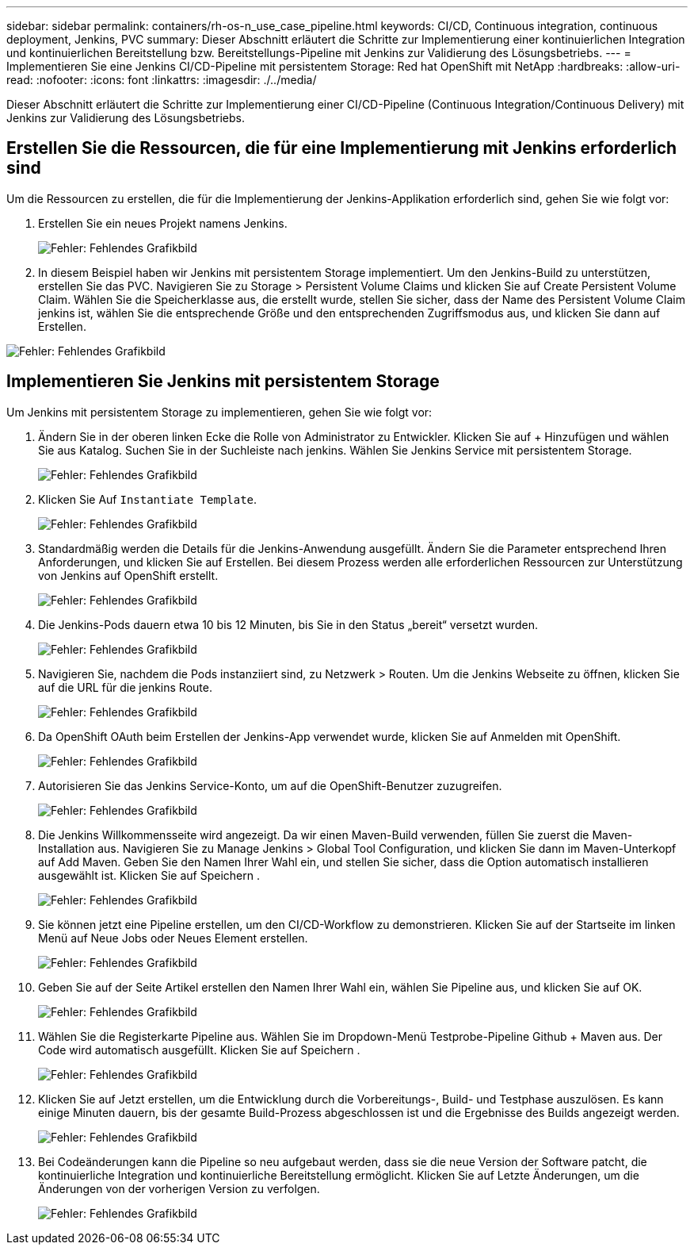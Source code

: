 ---
sidebar: sidebar 
permalink: containers/rh-os-n_use_case_pipeline.html 
keywords: CI/CD, Continuous integration, continuous deployment, Jenkins, PVC 
summary: Dieser Abschnitt erläutert die Schritte zur Implementierung einer kontinuierlichen Integration und kontinuierlichen Bereitstellung bzw. Bereitstellungs-Pipeline mit Jenkins zur Validierung des Lösungsbetriebs. 
---
= Implementieren Sie eine Jenkins CI/CD-Pipeline mit persistentem Storage: Red hat OpenShift mit NetApp
:hardbreaks:
:allow-uri-read: 
:nofooter: 
:icons: font
:linkattrs: 
:imagesdir: ./../media/


[role="lead"]
Dieser Abschnitt erläutert die Schritte zur Implementierung einer CI/CD-Pipeline (Continuous Integration/Continuous Delivery) mit Jenkins zur Validierung des Lösungsbetriebs.



== Erstellen Sie die Ressourcen, die für eine Implementierung mit Jenkins erforderlich sind

Um die Ressourcen zu erstellen, die für die Implementierung der Jenkins-Applikation erforderlich sind, gehen Sie wie folgt vor:

. Erstellen Sie ein neues Projekt namens Jenkins.
+
image:redhat_openshift_image15.jpeg["Fehler: Fehlendes Grafikbild"]

. In diesem Beispiel haben wir Jenkins mit persistentem Storage implementiert. Um den Jenkins-Build zu unterstützen, erstellen Sie das PVC. Navigieren Sie zu Storage > Persistent Volume Claims und klicken Sie auf Create Persistent Volume Claim. Wählen Sie die Speicherklasse aus, die erstellt wurde, stellen Sie sicher, dass der Name des Persistent Volume Claim jenkins ist, wählen Sie die entsprechende Größe und den entsprechenden Zugriffsmodus aus, und klicken Sie dann auf Erstellen.


image:redhat_openshift_image16.png["Fehler: Fehlendes Grafikbild"]



== Implementieren Sie Jenkins mit persistentem Storage

Um Jenkins mit persistentem Storage zu implementieren, gehen Sie wie folgt vor:

. Ändern Sie in der oberen linken Ecke die Rolle von Administrator zu Entwickler. Klicken Sie auf + Hinzufügen und wählen Sie aus Katalog. Suchen Sie in der Suchleiste nach jenkins. Wählen Sie Jenkins Service mit persistentem Storage.
+
image:redhat_openshift_image17.png["Fehler: Fehlendes Grafikbild"]

. Klicken Sie Auf `Instantiate Template`.
+
image:redhat_openshift_image18.png["Fehler: Fehlendes Grafikbild"]

. Standardmäßig werden die Details für die Jenkins-Anwendung ausgefüllt. Ändern Sie die Parameter entsprechend Ihren Anforderungen, und klicken Sie auf Erstellen. Bei diesem Prozess werden alle erforderlichen Ressourcen zur Unterstützung von Jenkins auf OpenShift erstellt.
+
image:redhat_openshift_image19.jpeg["Fehler: Fehlendes Grafikbild"]

. Die Jenkins-Pods dauern etwa 10 bis 12 Minuten, bis Sie in den Status „bereit“ versetzt wurden.
+
image:redhat_openshift_image20.png["Fehler: Fehlendes Grafikbild"]

. Navigieren Sie, nachdem die Pods instanziiert sind, zu Netzwerk > Routen. Um die Jenkins Webseite zu öffnen, klicken Sie auf die URL für die jenkins Route.
+
image:redhat_openshift_image21.png["Fehler: Fehlendes Grafikbild"]

. Da OpenShift OAuth beim Erstellen der Jenkins-App verwendet wurde, klicken Sie auf Anmelden mit OpenShift.
+
image:redhat_openshift_image22.jpeg["Fehler: Fehlendes Grafikbild"]

. Autorisieren Sie das Jenkins Service-Konto, um auf die OpenShift-Benutzer zuzugreifen.
+
image:redhat_openshift_image23.jpeg["Fehler: Fehlendes Grafikbild"]

. Die Jenkins Willkommensseite wird angezeigt. Da wir einen Maven-Build verwenden, füllen Sie zuerst die Maven-Installation aus. Navigieren Sie zu Manage Jenkins > Global Tool Configuration, und klicken Sie dann im Maven-Unterkopf auf Add Maven. Geben Sie den Namen Ihrer Wahl ein, und stellen Sie sicher, dass die Option automatisch installieren ausgewählt ist. Klicken Sie auf Speichern .
+
image:redhat_openshift_image24.png["Fehler: Fehlendes Grafikbild"]

. Sie können jetzt eine Pipeline erstellen, um den CI/CD-Workflow zu demonstrieren. Klicken Sie auf der Startseite im linken Menü auf Neue Jobs oder Neues Element erstellen.
+
image:redhat_openshift_image25.jpeg["Fehler: Fehlendes Grafikbild"]

. Geben Sie auf der Seite Artikel erstellen den Namen Ihrer Wahl ein, wählen Sie Pipeline aus, und klicken Sie auf OK.
+
image:redhat_openshift_image26.png["Fehler: Fehlendes Grafikbild"]

. Wählen Sie die Registerkarte Pipeline aus. Wählen Sie im Dropdown-Menü Testprobe-Pipeline Github + Maven aus. Der Code wird automatisch ausgefüllt. Klicken Sie auf Speichern .
+
image:redhat_openshift_image27.png["Fehler: Fehlendes Grafikbild"]

. Klicken Sie auf Jetzt erstellen, um die Entwicklung durch die Vorbereitungs-, Build- und Testphase auszulösen. Es kann einige Minuten dauern, bis der gesamte Build-Prozess abgeschlossen ist und die Ergebnisse des Builds angezeigt werden.
+
image:redhat_openshift_image28.png["Fehler: Fehlendes Grafikbild"]

. Bei Codeänderungen kann die Pipeline so neu aufgebaut werden, dass sie die neue Version der Software patcht, die kontinuierliche Integration und kontinuierliche Bereitstellung ermöglicht. Klicken Sie auf Letzte Änderungen, um die Änderungen von der vorherigen Version zu verfolgen.
+
image:redhat_openshift_image29.png["Fehler: Fehlendes Grafikbild"]


